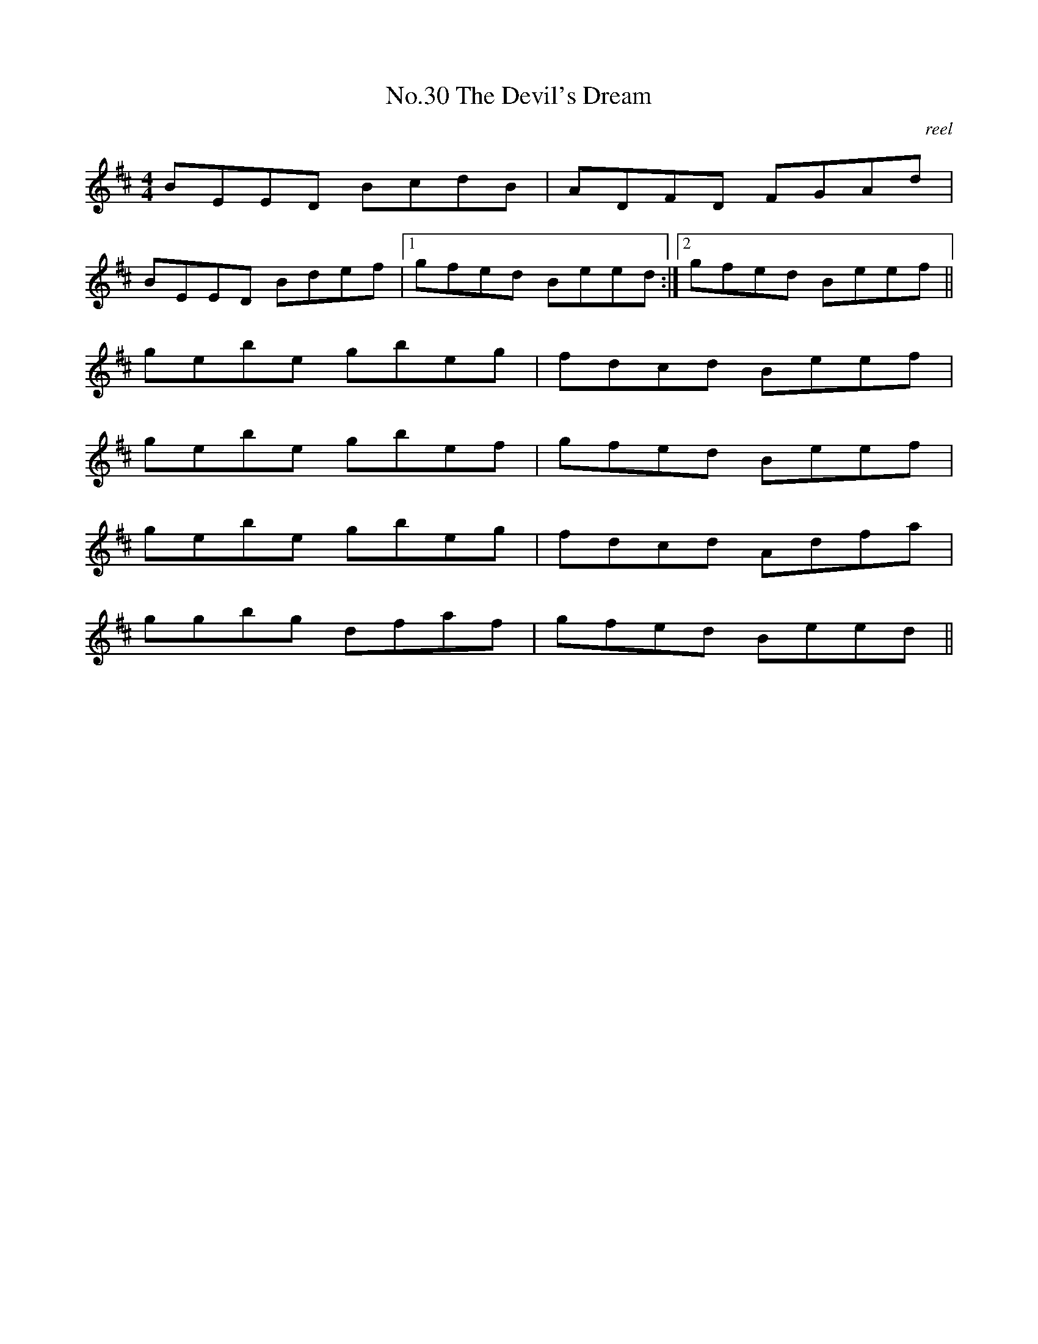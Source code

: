 X:10
T:No.30 The Devil's Dream
C:reel
M:4/4
L:1/8
K:D
BEED BcdB|ADFD FGAd|
BEED Bdef|[1gfed Beed:|[2gfed Beef||
gebe gbeg|fdcd Beef|
gebe gbef|gfed Beef|
gebe gbeg|fdcd Adfa|
ggbg dfaf|gfed Beed||
